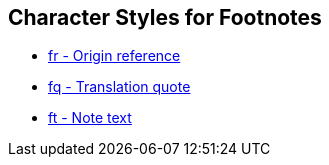 == Character Styles for Footnotes

// tag::xrefs-only[]
* xref:char:notes/fr.adoc[fr - Origin reference]
* xref:char:notes/fq.adoc[fq - Translation quote]
//TODO * xref:char:notes/fq.adoc[fqa - Alternate translation]
//TODO * xref:char:notes/fk.adoc[fk - Keyword]
//TODO * xref:char:notes/fl.adoc[fl - Label text]
//TODO * xref:char:notes/fw.adoc[fw - Witness list]
//TODO * xref:char:notes/fp.adoc[fp - Additional paragraph]
//TODO * xref:char:notes/fv.adoc[fv - Verse number]
* xref:char:notes/ft.adoc[ft - Note text]
//TODO * xref:char:notes/fdc.adoc[fdc - DC-only content]
//TODO * xref:char:notes/fm.adoc[fm - Reference mark]
// end::xrefs-only[]